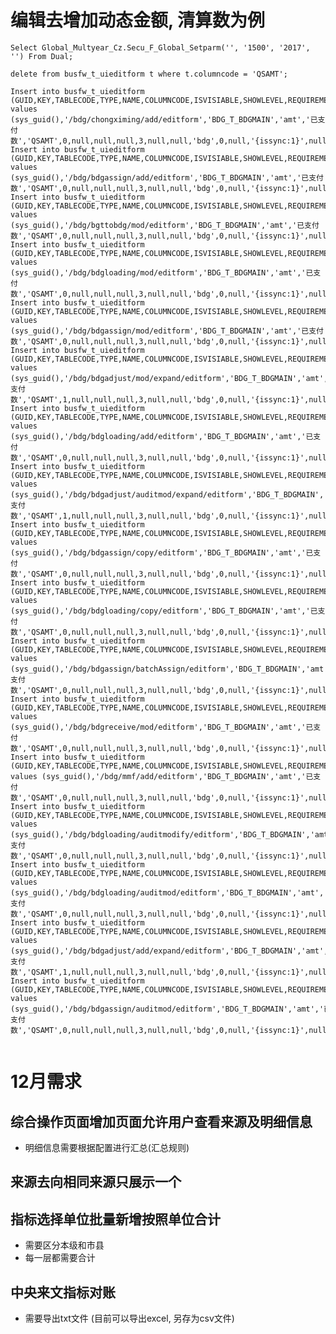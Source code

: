 * 编辑去增加动态金额, 清算数为例
#+BEGIN_EXAMPLE
Select Global_Multyear_Cz.Secu_F_Global_Setparm('', '1500', '2017', '') From Dual; 

delete from busfw_t_uieditform t where t.columncode = 'QSAMT';

Insert into busfw_t_uieditform (GUID,KEY,TABLECODE,TYPE,NAME,COLUMNCODE,ISVISIABLE,SHOWLEVEL,REQUIREMENT,DEFAULTVALUE,ORDERNUM,COLSPANNUM,TEXTAREAROWS,APPID,ISEDIT,LEVELCONTROL,CONFIG,FROMSOURCE,BOTTOMCONTRL,SETVALUE) values (sys_guid(),'/bdg/chongximing/add/editform','BDG_T_BDGMAIN','amt','已支付数','QSAMT',0,null,null,null,3,null,null,'bdg',0,null,'{issync:1}',null,null,null);
Insert into busfw_t_uieditform (GUID,KEY,TABLECODE,TYPE,NAME,COLUMNCODE,ISVISIABLE,SHOWLEVEL,REQUIREMENT,DEFAULTVALUE,ORDERNUM,COLSPANNUM,TEXTAREAROWS,APPID,ISEDIT,LEVELCONTROL,CONFIG,FROMSOURCE,BOTTOMCONTRL,SETVALUE) values (sys_guid(),'/bdg/bdgassign/add/editform','BDG_T_BDGMAIN','amt','已支付数','QSAMT',0,null,null,null,3,null,null,'bdg',0,null,'{issync:1}',null,null,null);
Insert into busfw_t_uieditform (GUID,KEY,TABLECODE,TYPE,NAME,COLUMNCODE,ISVISIABLE,SHOWLEVEL,REQUIREMENT,DEFAULTVALUE,ORDERNUM,COLSPANNUM,TEXTAREAROWS,APPID,ISEDIT,LEVELCONTROL,CONFIG,FROMSOURCE,BOTTOMCONTRL,SETVALUE) values (sys_guid(),'/bdg/bgttobdg/mod/editform','BDG_T_BDGMAIN','amt','已支付数','QSAMT',0,null,null,null,3,null,null,'bdg',0,null,'{issync:1}',null,null,null);
Insert into busfw_t_uieditform (GUID,KEY,TABLECODE,TYPE,NAME,COLUMNCODE,ISVISIABLE,SHOWLEVEL,REQUIREMENT,DEFAULTVALUE,ORDERNUM,COLSPANNUM,TEXTAREAROWS,APPID,ISEDIT,LEVELCONTROL,CONFIG,FROMSOURCE,BOTTOMCONTRL,SETVALUE) values (sys_guid(),'/bdg/bdgloading/mod/editform','BDG_T_BDGMAIN','amt','已支付数','QSAMT',0,null,null,null,3,null,null,'bdg',0,null,'{issync:1}',null,null,null);
Insert into busfw_t_uieditform (GUID,KEY,TABLECODE,TYPE,NAME,COLUMNCODE,ISVISIABLE,SHOWLEVEL,REQUIREMENT,DEFAULTVALUE,ORDERNUM,COLSPANNUM,TEXTAREAROWS,APPID,ISEDIT,LEVELCONTROL,CONFIG,FROMSOURCE,BOTTOMCONTRL,SETVALUE) values (sys_guid(),'/bdg/bdgassign/mod/editform','BDG_T_BDGMAIN','amt','已支付数','QSAMT',0,null,null,null,3,null,null,'bdg',0,null,'{issync:1}',null,null,null);
Insert into busfw_t_uieditform (GUID,KEY,TABLECODE,TYPE,NAME,COLUMNCODE,ISVISIABLE,SHOWLEVEL,REQUIREMENT,DEFAULTVALUE,ORDERNUM,COLSPANNUM,TEXTAREAROWS,APPID,ISEDIT,LEVELCONTROL,CONFIG,FROMSOURCE,BOTTOMCONTRL,SETVALUE) values (sys_guid(),'/bdg/bdgadjust/mod/expand/editform','BDG_T_BDGMAIN','amt','已支付数','QSAMT',1,null,null,null,3,null,null,'bdg',0,null,'{issync:1}',null,null,null);
Insert into busfw_t_uieditform (GUID,KEY,TABLECODE,TYPE,NAME,COLUMNCODE,ISVISIABLE,SHOWLEVEL,REQUIREMENT,DEFAULTVALUE,ORDERNUM,COLSPANNUM,TEXTAREAROWS,APPID,ISEDIT,LEVELCONTROL,CONFIG,FROMSOURCE,BOTTOMCONTRL,SETVALUE) values (sys_guid(),'/bdg/bdgloading/add/editform','BDG_T_BDGMAIN','amt','已支付数','QSAMT',0,null,null,null,3,null,null,'bdg',0,null,'{issync:1}',null,null,null);
Insert into busfw_t_uieditform (GUID,KEY,TABLECODE,TYPE,NAME,COLUMNCODE,ISVISIABLE,SHOWLEVEL,REQUIREMENT,DEFAULTVALUE,ORDERNUM,COLSPANNUM,TEXTAREAROWS,APPID,ISEDIT,LEVELCONTROL,CONFIG,FROMSOURCE,BOTTOMCONTRL,SETVALUE) values (sys_guid(),'/bdg/bdgadjust/auditmod/expand/editform','BDG_T_BDGMAIN','amt','已支付数','QSAMT',1,null,null,null,3,null,null,'bdg',0,null,'{issync:1}',null,null,null);
Insert into busfw_t_uieditform (GUID,KEY,TABLECODE,TYPE,NAME,COLUMNCODE,ISVISIABLE,SHOWLEVEL,REQUIREMENT,DEFAULTVALUE,ORDERNUM,COLSPANNUM,TEXTAREAROWS,APPID,ISEDIT,LEVELCONTROL,CONFIG,FROMSOURCE,BOTTOMCONTRL,SETVALUE) values (sys_guid(),'/bdg/bdgassign/copy/editform','BDG_T_BDGMAIN','amt','已支付数','QSAMT',0,null,null,null,3,null,null,'bdg',0,null,'{issync:1}',null,null,null);
Insert into busfw_t_uieditform (GUID,KEY,TABLECODE,TYPE,NAME,COLUMNCODE,ISVISIABLE,SHOWLEVEL,REQUIREMENT,DEFAULTVALUE,ORDERNUM,COLSPANNUM,TEXTAREAROWS,APPID,ISEDIT,LEVELCONTROL,CONFIG,FROMSOURCE,BOTTOMCONTRL,SETVALUE) values (sys_guid(),'/bdg/bdgloading/copy/editform','BDG_T_BDGMAIN','amt','已支付数','QSAMT',0,null,null,null,3,null,null,'bdg',0,null,'{issync:1}',null,null,null);
Insert into busfw_t_uieditform (GUID,KEY,TABLECODE,TYPE,NAME,COLUMNCODE,ISVISIABLE,SHOWLEVEL,REQUIREMENT,DEFAULTVALUE,ORDERNUM,COLSPANNUM,TEXTAREAROWS,APPID,ISEDIT,LEVELCONTROL,CONFIG,FROMSOURCE,BOTTOMCONTRL,SETVALUE) values (sys_guid(),'/bdg/bdgassign/batchAssign/editform','BDG_T_BDGMAIN','amt','已支付数','QSAMT',0,null,null,null,3,null,null,'bdg',0,null,'{issync:1}',null,null,null);
Insert into busfw_t_uieditform (GUID,KEY,TABLECODE,TYPE,NAME,COLUMNCODE,ISVISIABLE,SHOWLEVEL,REQUIREMENT,DEFAULTVALUE,ORDERNUM,COLSPANNUM,TEXTAREAROWS,APPID,ISEDIT,LEVELCONTROL,CONFIG,FROMSOURCE,BOTTOMCONTRL,SETVALUE) values (sys_guid(),'/bdg/bdgreceive/mod/editform','BDG_T_BDGMAIN','amt','已支付数','QSAMT',0,null,null,null,3,null,null,'bdg',0,null,'{issync:1}',null,null,null);
Insert into busfw_t_uieditform (GUID,KEY,TABLECODE,TYPE,NAME,COLUMNCODE,ISVISIABLE,SHOWLEVEL,REQUIREMENT,DEFAULTVALUE,ORDERNUM,COLSPANNUM,TEXTAREAROWS,APPID,ISEDIT,LEVELCONTROL,CONFIG,FROMSOURCE,BOTTOMCONTRL,SETVALUE) values (sys_guid(),'/bdg/mmf/add/editform','BDG_T_BDGMAIN','amt','已支付数','QSAMT',0,null,null,null,3,null,null,'bdg',0,null,'{issync:1}',null,null,null);
Insert into busfw_t_uieditform (GUID,KEY,TABLECODE,TYPE,NAME,COLUMNCODE,ISVISIABLE,SHOWLEVEL,REQUIREMENT,DEFAULTVALUE,ORDERNUM,COLSPANNUM,TEXTAREAROWS,APPID,ISEDIT,LEVELCONTROL,CONFIG,FROMSOURCE,BOTTOMCONTRL,SETVALUE) values (sys_guid(),'/bdg/bdgloading/auditmodify/editform','BDG_T_BDGMAIN','amt','已支付数','QSAMT',0,null,null,null,3,null,null,'bdg',0,null,'{issync:1}',null,null,null);
Insert into busfw_t_uieditform (GUID,KEY,TABLECODE,TYPE,NAME,COLUMNCODE,ISVISIABLE,SHOWLEVEL,REQUIREMENT,DEFAULTVALUE,ORDERNUM,COLSPANNUM,TEXTAREAROWS,APPID,ISEDIT,LEVELCONTROL,CONFIG,FROMSOURCE,BOTTOMCONTRL,SETVALUE) values (sys_guid(),'/bdg/bdgloading/auditmod/editform','BDG_T_BDGMAIN','amt','已支付数','QSAMT',0,null,null,null,3,null,null,'bdg',0,null,'{issync:1}',null,null,null);
Insert into busfw_t_uieditform (GUID,KEY,TABLECODE,TYPE,NAME,COLUMNCODE,ISVISIABLE,SHOWLEVEL,REQUIREMENT,DEFAULTVALUE,ORDERNUM,COLSPANNUM,TEXTAREAROWS,APPID,ISEDIT,LEVELCONTROL,CONFIG,FROMSOURCE,BOTTOMCONTRL,SETVALUE) values (sys_guid(),'/bdg/bdgadjust/add/expand/editform','BDG_T_BDGMAIN','amt','已支付数','QSAMT',1,null,null,null,3,null,null,'bdg',0,null,'{issync:1}',null,null,null);
Insert into busfw_t_uieditform (GUID,KEY,TABLECODE,TYPE,NAME,COLUMNCODE,ISVISIABLE,SHOWLEVEL,REQUIREMENT,DEFAULTVALUE,ORDERNUM,COLSPANNUM,TEXTAREAROWS,APPID,ISEDIT,LEVELCONTROL,CONFIG,FROMSOURCE,BOTTOMCONTRL,SETVALUE) values (sys_guid(),'/bdg/bdgassign/auditmod/editform','BDG_T_BDGMAIN','amt','已支付数','QSAMT',0,null,null,null,3,null,null,'bdg',0,null,'{issync:1}',null,null,null);

#+END_EXAMPLE
* 12月需求
** 综合操作页面增加页面允许用户查看来源及明细信息
   + 明细信息需要根据配置进行汇总(汇总规则)
** 来源去向相同来源只展示一个
** 指标选择单位批量新增按照单位合计
   + 需要区分本级和市县
   + 每一层都需要合计
** 中央来文指标对账
   + 需要导出txt文件 (目前可以导出excel, 另存为csv文件)
